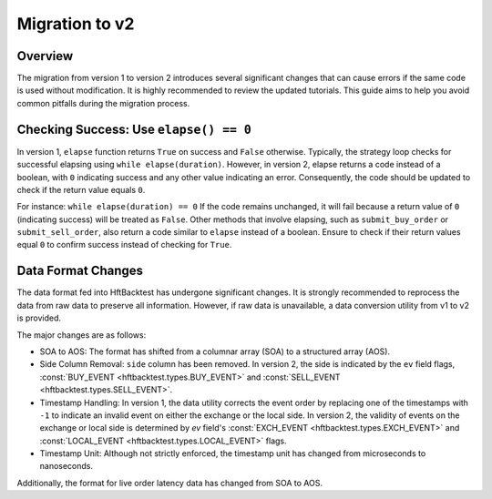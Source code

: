 ===============
Migration to v2
===============

Overview
--------

The migration from version 1 to version 2 introduces several significant changes that can cause errors if the same code
is used without modification. It is highly recommended to review the updated tutorials. This guide aims to help you
avoid common pitfalls during the migration process.

Checking Success: Use ``elapse() == 0``
---------------------------------------
In version 1, ``elapse`` function returns ``True`` on success and ``False`` otherwise. Typically, the strategy loop
checks for successful elapsing using ``while elapse(duration)``. However, in version 2, elapse returns a code instead
of a boolean, with ``0`` indicating success and any other value indicating an error. Consequently, the code should be
updated to check if the return value equals ``0``.

For instance: ``while elapse(duration) == 0`` If the code remains unchanged, it will fail because a return value of
``0`` (indicating success) will be treated as ``False``. Other methods that involve elapsing, such as
``submit_buy_order`` or ``submit_sell_order``, also return a code similar to ``elapse`` instead of a boolean. Ensure to
check if their return values equal ``0`` to confirm success instead of checking for ``True``.

Data Format Changes
-------------------
The data format fed into HftBacktest has undergone significant changes. It is strongly recommended to reprocess the data
from raw data to preserve all information. However, if raw data is unavailable, a data conversion utility from v1 to v2
is provided.

The major changes are as follows:

* SOA to AOS: The format has shifted from a columnar array (SOA) to a structured array (AOS).

* Side Column Removal: ``side`` column has been removed. In version 2, the side is indicated by the ``ev`` field flags,
  :const:`BUY_EVENT <hftbacktest.types.BUY_EVENT>` and :const:`SELL_EVENT <hftbacktest.types.SELL_EVENT>`.

* Timestamp Handling: In version 1, the data utility corrects the event order by replacing one of the timestamps with
  ``-1`` to indicate an invalid event on either the exchange or the local side. In version 2, the validity of events on
  the exchange or local side is determined by `ev` field's :const:`EXCH_EVENT <hftbacktest.types.EXCH_EVENT>` and
  :const:`LOCAL_EVENT <hftbacktest.types.LOCAL_EVENT>` flags.

* Timestamp Unit: Although not strictly enforced, the timestamp unit has changed from microseconds to nanoseconds.

Additionally, the format for live order latency data has changed from SOA to AOS.